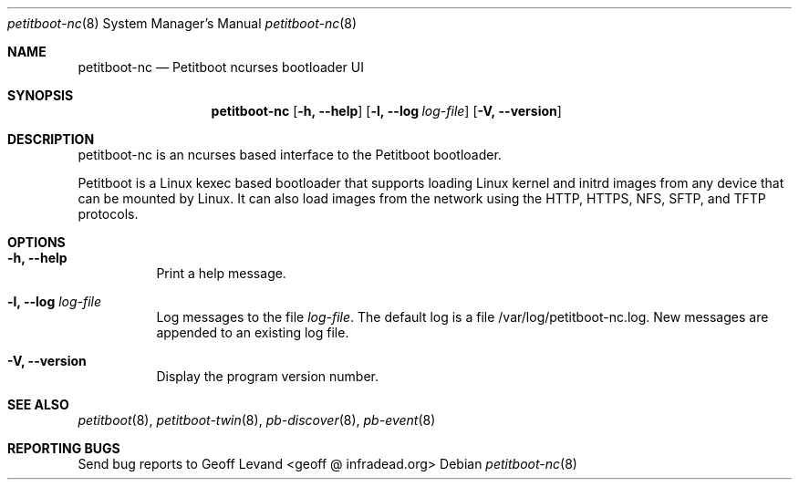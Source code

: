 .\" Copyright (C) 2009 Sony Computer Entertainment Inc.
.\" Copyright 2009 Sony Corp.
.\"
.\" This program is free software; you can redistribute it and/or modify
.\" it under the terms of the GNU General Public License as published by
.\" the Free Software Foundation; version 2 of the License.
.\"
.\" This program is distributed in the hope that it will be useful,
.\" but WITHOUT ANY WARRANTY; without even the implied warranty of
.\" MERCHANTABILITY or FITNESS FOR A PARTICULAR PURPOSE.  See the
.\" GNU General Public License for more details.
.\"
.\" You should have received a copy of the GNU General Public License
.\" along with this program; if not, write to the Free Software
.\" Foundation, Inc., 59 Temple Place, Suite 330, Boston, MA  02111-1307  USA
.\"
.Dd ""
.Dt petitboot-nc 8
.Os
.\"
.Sh NAME
.\" ====
.Nm petitboot-nc
.Nd Petitboot ncurses bootloader UI
.\"
.Sh SYNOPSIS
.\" ========
.Nm
.Op Fl h, -help
.Op Fl l, -log Ar log-file
.Op Fl V, -version
.\"
.Sh DESCRIPTION
.\" ===========
petitboot-nc is an ncurses based interface to the Petitboot bootloader.
.Pp
Petitboot is a Linux kexec based bootloader that supports loading Linux
kernel and initrd images from any device that can be mounted by Linux.
It can also load images from the network using the
HTTP, HTTPS, NFS, SFTP, and TFTP
protocols.
.\"
.Sh OPTIONS
.\" =======
.Bl -tag -width indent
.\"
.It Fl h, -help
Print a help message.
.\"
.It Fl l, -log Ar log-file
Log messages to the file
.Ar log-file .
The default log is a file /var/log/petitboot-nc.log.  New messages are
appended to an existing log file.
.\"
.It Fl V, -version
Display the program version number.
.El
.Sh SEE ALSO
.\" ========
.Xr petitboot 8 , Xr petitboot-twin 8 , Xr pb-discover 8 , Xr pb-event 8
.\"
.Sh REPORTING BUGS
.\" ==============
Send bug reports to Geoff Levand <geoff @ infradead.org>
